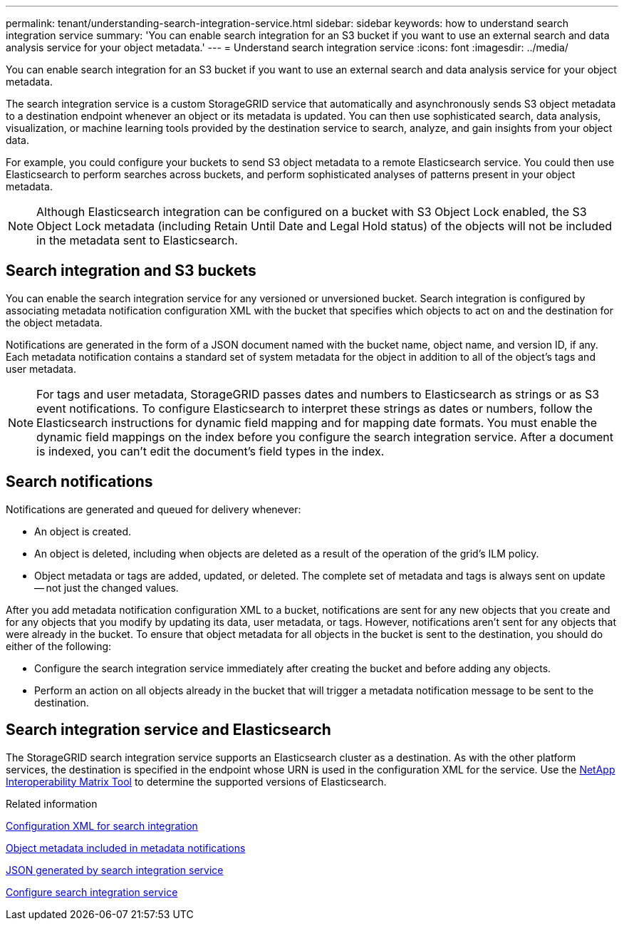 ---
permalink: tenant/understanding-search-integration-service.html
sidebar: sidebar
keywords: how to understand search integration service
summary: 'You can enable search integration for an S3 bucket if you want to use an external search and data analysis service for your object metadata.'
---
= Understand search integration service
:icons: font
:imagesdir: ../media/

[.lead]
You can enable search integration for an S3 bucket if you want to use an external search and data analysis service for your object metadata.

The search integration service is a custom StorageGRID service that automatically and asynchronously sends S3 object metadata to a destination endpoint whenever an object or its metadata is updated. You can then use sophisticated search, data analysis, visualization, or machine learning tools provided by the destination service to search, analyze, and gain insights from your object data.

For example, you could configure your buckets to send S3 object metadata to a remote Elasticsearch service. You could then use Elasticsearch to perform searches across buckets, and perform sophisticated analyses of patterns present in your object metadata.

NOTE: Although Elasticsearch integration can be configured on a bucket with S3 Object Lock enabled, the S3 Object Lock metadata (including Retain Until Date and Legal Hold status) of the objects will not be included in the metadata sent to Elasticsearch.

== Search integration and S3 buckets
You can enable the search integration service for any versioned or unversioned bucket. Search integration is configured by associating metadata notification configuration XML with the bucket that specifies which objects to act on and the destination for the object metadata.

Notifications are generated in the form of a JSON document named with the bucket name, object name, and version ID, if any. Each metadata notification contains a standard set of system metadata for the object in addition to all of the object's tags and user metadata.

NOTE: For tags and user metadata, StorageGRID passes dates and numbers to Elasticsearch as strings or as S3 event notifications. To configure Elasticsearch to interpret these strings as dates or numbers, follow the Elasticsearch instructions for dynamic field mapping and for mapping date formats. You must enable the dynamic field mappings on the index before you configure the search integration service. After a document is indexed, you can't edit the document's field types in the index.

== Search notifications
Notifications are generated and queued for delivery whenever:

* An object is created.
* An object is deleted, including when objects are deleted as a result of the operation of the grid's ILM policy.
* Object metadata or tags are added, updated, or deleted. The complete set of metadata and tags is always sent on update -- not just the changed values.

After you add metadata notification configuration XML to a bucket, notifications are sent for any new objects that you create and for any objects that you modify by updating its data, user metadata, or tags. However, notifications aren't sent for any objects that were already in the bucket. To ensure that object metadata for all objects in the bucket is sent to the destination, you should do either of the following:

* Configure the search integration service immediately after creating the bucket and before adding any objects.
* Perform an action on all objects already in the bucket that will trigger a metadata notification message to be sent to the destination.

== Search integration service and Elasticsearch
The StorageGRID search integration service supports an Elasticsearch cluster as a destination. As with the other platform services, the destination is specified in the endpoint whose URN is used in the configuration XML for the service. Use the https://imt.netapp.com/matrix/#welcome[NetApp Interoperability Matrix Tool^] to determine the supported versions of Elasticsearch.

.Related information

link:configuration-xml-for-search-configuration.html[Configuration XML for search integration]

link:object-metadata-included-in-metadata-notifications.html[Object metadata included in metadata notifications]

link:json-generated-by-search-integration-service.html[JSON generated by search integration service]

link:configuring-search-integration-service.html[Configure search integration service]